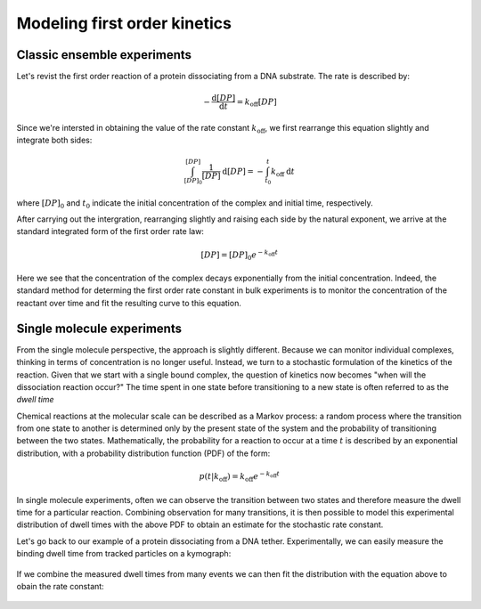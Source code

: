 Modeling first order kinetics
=============================

Classic ensemble experiments
----------------------------

Let's revist the first order reaction of a protein dissociating from a DNA substrate. The rate
is described by:

.. math::

    -\frac{\mathrm{d}[DP]}{\mathrm{d}t} = k_\mathrm{off}[DP]

Since we're intersted in obtaining the value of the rate constant :math:`k_\mathrm{off}`, we first
rearrange this equation slightly and integrate both sides:

.. math::

    \int_{[DP]_0}^{[DP]} \frac{1}{[DP]} \: \mathrm{d}[DP]
    = - \int_{t_0}^t k_\mathrm{off} \: \mathrm{d}t

where :math:`[DP]_0` and :math:`t_0` indicate the initial concentration of the complex and
initial time, respectively.

After carrying out the intergration, rearranging slightly and raising each side by the natural
exponent, we arrive at the standard integrated form of the first order rate law:

.. math::

    [DP] = [DP]_0 e^{-k_\mathrm{off}t}

Here we see that the concentration of the complex decays exponentially from the initial
concentration. Indeed, the standard method for determing the first order rate constant in
bulk experiments is to monitor the concentration of the reactant over time and fit the resulting
curve to this equation.

.. figure:: figures/sim_bulk_decay.png

Single molecule experiments
---------------------------

From the single molecule perspective, the approach is slightly different. Because we can monitor
individual complexes, thinking in terms of concentration is no longer useful. Instead, we turn
to a stochastic formulation of the kinetics of the reaction. Given that we start with a single bound
complex, the question of kinetics now becomes "when will the dissociation reaction occur?" The time
spent in one state before transitioning to a new state is often referred to as the *dwell time*

Chemical reactions at the molecular scale can be described as a Markov process: a
random process where the transition from one state to another is determined only by the present
state of the system and the probability of transitioning between the two states.
Mathematically, the probability for a reaction to occur at a time :math:`t` is described by an
exponential distribution, with a probability distribution function (PDF) of the form:

.. math::

    p(t | k_\mathrm{off}) = k_\mathrm{off} e^{-k_\mathrm{off}t}

In single molecule experiments, often we can observe the transition between two states and therefore
measure the dwell time for a particular reaction. Combining observation for many transitions, it is
then possible to model this experimental distribution of dwell times with the above PDF to obtain
an estimate for the stochastic rate constant.

Let's go back to our example of a protein dissociating from a DNA tether. Experimentally, we can
easily measure the binding dwell time from tracked particles on a kymograph:

.. figure:: figures/kymo_zoom_dwells.png

If we combine the measured dwell times from many events we can then fit the distribution with the
equation above to obain the rate constant:

.. figure:: figures/sim_dwell_hist.png
